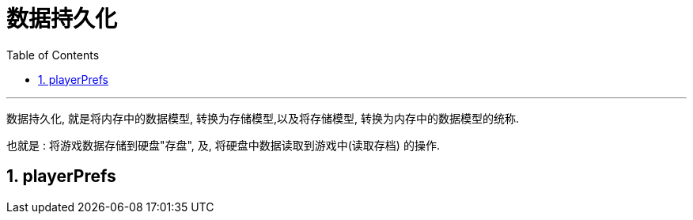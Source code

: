 


= 数据持久化
:sectnums:
:toclevels: 3
:toc: left

---

数据持久化, 就是将内存中的数据模型, 转换为存储模型,以及将存储模型, 转换为内存中的数据模型的统称.

也就是 : 将游戏数据存储到硬盘"存盘", 及, 将硬盘中数据读取到游戏中(读取存档) 的操作.

== playerPrefs







